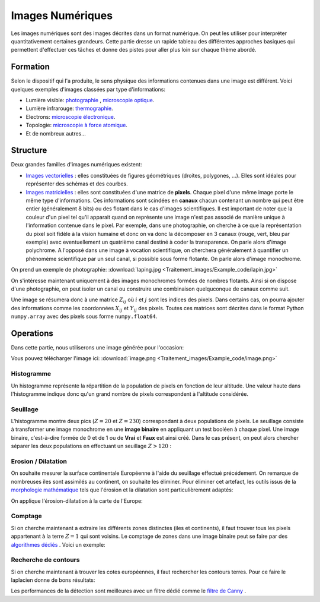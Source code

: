Images Numériques
___________________


Les images numériques sont des images décrites dans un format numérique. On peut les utiliser pour interpréter quantitativement certaines grandeurs. Cette partie dresse un rapide tableau des différentes approches basiques qui permettent d'effectuer ces tâches et donne des pistes pour aller plus loin sur chaque thème abordé.


Formation
+++++++++++++++++++

Selon le dispositif qui l'a produite, le sens physique des informations contenues dans une image est différent. Voici quelques exemples d'images classées par type d'informations:

* Lumière visible: `photographie <http://fr.wikipedia.org/wiki/Photographie>`_ , `microscopie optique <http://fr.wikipedia.org/wiki/Microscope_optique>`_.

* Lumière infrarouge: `thermographie <http://fr.wikipedia.org/wiki/Thermographie>`_.

* Electrons: `microscopie électronique <http://fr.wikipedia.org/wiki/Microscope_%C3%A9lectronique>`_.

* Topologie: `microscopie à force atomique <http://fr.wikipedia.org/wiki/Microscope_%C3%A0_force_atomique>`_.

* Et de nombreux autres...


Structure
++++++++++++++++++

Deux grandes familles d'images numériques existent:

* `Images vectorielles <http://fr.wikipedia.org/wiki/Image_vectorielle>`_ : elles constituées de figures géométriques (droites, polygones, ...). Elles sont idéales pour représenter des schémas et des courbes. 

* `Images matricielles <http://fr.wikipedia.org/wiki/Image_matricielle>`_ : elles sont constituées d'une matrice de **pixels**. Chaque pixel d'une même image porte le même type d'informations. Ces informations sont scindées en **canaux** chacun contenant un nombre qui peut être entier (généralement 8 bits) ou des flotant dans le cas d'images scientifiques. Il est important de noter que la couleur d'un pixel tel qu'il apparait quand on représente une image n'est pas associé de manière unique à l'information contenue dans le pixel. Par exemple, dans une photographie, on cherche à ce que la représentation du pixel soit fidèle à la vision humaine et donc on va donc la décomposer en 3 canaux (rouge, vert, bleu par exemple) avec eventuellement un quatrième canal destiné à coder la transparence. On parle alors d'image polychrome. A l'opposé dans une image à vocation scientifique, on cherchera généralement à quantifier un phénomème scientifique par un seul canal, si possible sous forme flotante. On parle alors d'image monochrome. 

On prend un exemple de photographie: :download:`laping.jpg <Traitement_images/Example_code/lapin.jpg>`

.. plot:: Traitement_images/Example_code/lapin.py
    :include-source: 

On s'intéresse maintenant uniquement à des images monochromes formées de nombres flotants. Ainsi si on dispose d'une photographie, on peut isoler un canal ou construire une combinaison quelquconque de canaux comme suit.

.. plot:: Traitement_images/Example_code/lapin_monochrome.py
    :include-source: 

Une image se résumera donc à une matrice :math:`Z_{ij}` où :math:`i` et :math:`j` sont les indices des pixels. Dans certains cas, on pourra ajouter des informations comme les coordonnées :math:`X_{ij}` et :math:`Y_{ij}` des pixels. Toutes ces matrices sont décrites dans le format Python ``numpy.array`` avec des pixels sous forme ``numpy.float64``.


Operations
+++++++++++

Dans cette partie, nous utiliserons une  image générée pour l'occasion:

.. plot:: Traitement_images/Example_code/generate_image.py
     
Vous pouvez télécharger l'image ici: :download:`image.png <Traitement_images/Example_code/image.png>` 

Histogramme
~~~~~~~~~~~~~~~~~~~~~~

Un histogramme représente la répartition de la population de pixels en fonction de leur altitude. Une valeur haute dans l'histogramme indique donc qu'un grand nombre de pixels correspondent à l'altitude considérée.

.. plot:: Traitement_images/Example_code/image_hist.py
    :include-source: 




Seuillage
~~~~~~~~~~~~~~~~~~~~~~

L'histogramme montre deux pics (:math:`Z = 20` et :math:`Z = 230`) correspondant à deux populations de pixels. Le seuillage consiste à transformer une image monochrome en une **image binaire** en appliquant un test booléen à chaque pixel. Une image binaire, c'est-à-dire formée de 0 et de 1 ou de **Vrai** et **Faux** est ainsi créé. Dans le cas présent, on peut alors chercher séparer les deux populations en effectuant un seuillage :math:`Z > 120` :

.. plot:: Traitement_images/Example_code/image_seuillage.py
    :include-source: 


Erosion / Dilatation
~~~~~~~~~~~~~~~~~~~~~~

On souhaite mesurer la surface continentale Européenne à l'aide du seuillage effectué précédement. On remarque de nombreuses iles sont assimilés au continent, on souhaite les éliminer. Pour éliminer cet artefact, les outils issus de la `morphologie mathématique <http://fr.wikipedia.org/wiki/Morphologie_math%C3%A9matique>`_ tels que l'érosion et la dilatation sont particulièrement adaptés:


.. plot:: Traitement_images/Example_code/erosion_dilatation.py
    :include-source: 

On applique l'érosion-dilatation à la carte de l'Europe:

.. plot:: Traitement_images/Example_code/europe_ED.py
    :include-source: 

Comptage
~~~~~~~~~~~~~~~~~~~~~~

Si on cherche maintenant a extraire les différents zones distinctes (iles et continents), il faut trouver tous les pixels appartenant à la terre :math:`Z = 1` qui sont voisins. Le comptage de zones dans une image binaire peut se faire par des `algorithmes dédiés <http://en.wikipedia.org/wiki/Connected-component_labeling>`_ . Voici un exemple:

.. plot:: Traitement_images/Example_code/europe_comptage.py
    :include-source: 
    
Recherche de contours
~~~~~~~~~~~~~~~~~~~~~~

Si on cherche maintenant à trouver les cotes européennes, il faut rechercher les contours terres. Pour ce faire le laplacien donne de bons résultats:

.. plot:: Traitement_images/Example_code/europe_contours.py
    :include-source: 
    
Les performances de la détection sont meilleures avec un filtre dédié comme le `filtre de Canny <http://fr.wikipedia.org/wiki/Filtre_de_Canny>`_ .


